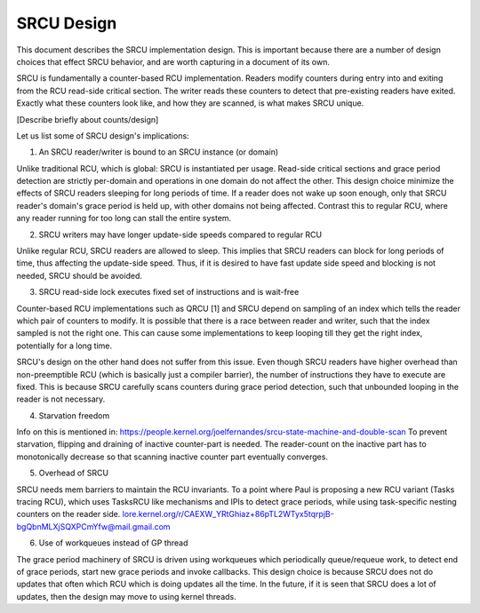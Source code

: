 SRCU Design
-----------
This document describes the SRCU implementation design. This is important
because there are a number of design choices that effect SRCU behavior, and are
worth capturing in a document of its own.

SRCU is fundamentally a counter-based RCU implementation. Readers modify
counters during entry into and exiting from the RCU read-side critical section.
The writer reads these counters to detect that pre-existing readers have
exited. Exactly what these counters look like, and how they are scanned, is
what makes SRCU unique.

[Describe briefly about counts/design]

Let us list some of SRCU design's implications:

1. An SRCU reader/writer is bound to an SRCU instance (or domain)

Unlike traditional RCU, which is global: SRCU is instantiated per usage.
Read-side critical sections and grace period detection are strictly per-domain
and operations in one domain do not affect the other.  This design choice
minimize the effects of  SRCU readers sleeping for long periods of time. If a
reader does not wake up soon enough, only that SRCU reader's domain's grace
period is held up, with other domains not being affected. Contrast this to
regular RCU, where any reader running for too long can stall the entire system.

2. SRCU writers may have longer update-side speeds compared to regular RCU

Unlike regular RCU, SRCU readers are allowed to sleep. This implies that SRCU
readers can block for long periods of time, thus affecting the update-side
speed. Thus, if it is desired to have fast update side speed and blocking is
not needed, SRCU should be avoided.

3. SRCU read-side lock executes fixed set of instructions and is wait-free

Counter-based RCU implementations such as QRCU [1] and SRCU depend on sampling
of an index which tells the reader which pair of counters to modify. It is
possible that there is a race between reader and writer, such that the index
sampled is not the right one. This can cause some implementations to keep
looping till they get the right index, potentially for a long time.

SRCU's design on the other hand does not suffer from this issue. Even though
SRCU readers have higher overhead than non-preemptible RCU (which is basically
just a compiler barrier), the number of instructions they have to execute are
fixed.  This is because SRCU carefully scans counters during grace period
detection, such that unbounded looping in the reader is not necessary.

4. Starvation freedom

Info on this is mentioned in:
https://people.kernel.org/joelfernandes/srcu-state-machine-and-double-scan
To prevent starvation, flipping and draining of inactive counter-part is
needed. The reader-count on the inactive part has to monotonically decrease so
that scanning inactive counter part eventually converges.

5. Overhead of SRCU

SRCU needs mem barriers to maintain the RCU invariants. To a point where Paul
is proposing a new RCU variant (Tasks tracing RCU), which uses TasksRCU like
mechanisms and IPIs to detect grace periods, while using task-specific nesting
counters on the reader side.
lore.kernel.org/r/CAEXW_YRtGhiaz+86pTL2WTyx5tqrpjB-bgQbnMLXjSQXPCmYfw@mail.gmail.com

6. Use of workqueues instead of GP thread

The grace period machinery of SRCU is driven using workqueues which
periodically queue/requeue work, to detect end of grace periods, start new
grace periods and invoke callbacks. This design choice is because SRCU does not
do updates that often which RCU which is doing updates all the time. In the
future, if it is seen that SRCU does a lot of updates, then the design may move
to using kernel threads.
